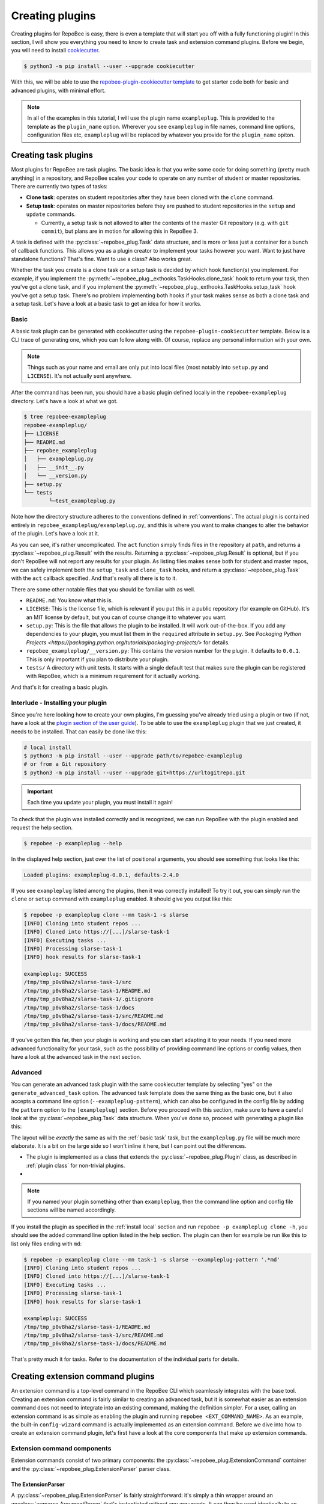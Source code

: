 .. _creating plugins:

Creating plugins
****************

Creating plugins for RepoBee is easy, there is even a template that will start
you off with a fully functioning plugin! In this section, I will show you
everything you need to know to create task and extension command plugins. Before
we begin, you will need to install `cookiecutter
<https://github.com/cookiecutter/cookiecutter>`_.

.. code-block:: bash

    $ python3 -m pip install --user --upgrade cookiecutter

With this, we will be able to use the `repobee-plugin-cookiecutter template
<https://github.com/repobee/repobee-plugin-cookiecutter>`_ to get starter code
both for basic and advanced plugins, with minimal effort.

.. note::

    In all of the examples in this tutorial, I will use the plugin name
    ``exampleplug``. This is provided to the template as the ``plugin_name``
    option. Wherever you see ``exampleplug`` in file names, command line
    options, configuration files etc, ``exampleplug`` will be replaced by
    whatever you provide for the ``plugin_name`` opiton.

Creating task plugins
=====================
Most plugins for RepoBee are task plugins. The basic idea is that you write some
code for doing something (pretty much anything) in a repository, and RepoBee
scales your code to operate on any number of student or master repositories.
There are currently two types of tasks:

* **Clone task**: operates on student repositories after they have been
  cloned with the ``clone`` command.

* **Setup task**: operates on master repositories before they are pushed to
  student repositories in the ``setup`` and ``update`` commands.

  - Currently, a setup task is not allowed to alter the contents of the master
    Git repository (e.g. with ``git commit``), but plans are in motion for
    allowing this in RepoBee 3.

A task is defined with the :py:class:`~repobee_plug.Task` data structure, and is
more or less just a container for a bunch of callback functions. This allows you
as a plugin creator to implement your tasks however you want. Want to just have
standalone functions? That's fine. Want to use a class? Also works great.

Whether the task you create is a clone task or a setup task is decided by which
hook function(s) you implement. For example, if you implement the
:py:meth:`~repobee_plug._exthooks.TaskHooks.clone_task` hook to return your
task, then you've got a clone task, and if you implement the
:py:meth:`~repobee_plug._exthooks.TaskHooks.setup_task` hook you've got a setup
task. There's no problem implementing both hooks if your task makes sense as
both a clone task and a setup task. Let's have a look at a basic task to get an
idea for how it works.

.. _basic task:

Basic
-----
A basic task plugin can be generated with cookiecutter using the
``repobee-plugin-cookiecutter`` template. Below is a CLI trace of generating
one, which you can follow along with. Of course, replace any personal
information with your own.

.. note::

    Things such as your name and email are only put into local files (most
    notably into ``setup.py`` and ``LICENSE``). It's not actually sent anywhere.

.. code-block:: bash
    :caption: Generating a basic task plugin

    $ python3 -m cookiecutter gh:repobee/repobee-plugin-cookiecutter
    author []: Simon Larsén
    email []: slarse@slar.se
    github_username []: slarse
    plugin_name []: exampleplug
    short_description []: An example task plugin
    Select generate_basic_task:
    1 - no
    2 - yes
    Choose from 1, 2 (1, 2) [1]: 2
    Select generate_advanced_task:
    1 - no
    2 - yes
    Choose from 1, 2 (1, 2) [1]:
    $ ls
    repobee-exampleplug

After the command has been run, you should have a basic plugin defined locally
in the ``repobee-exampleplug`` directory. Let's have a look at what we got.

.. code-block:: bash

    $ tree repobee-exampleplug
    repobee-exampleplug/
    ├── LICENSE
    ├── README.md
    ├── repobee_exampleplug
    │   ├── exampleplug.py
    │   ├── __init__.py
    │   └── __version.py
    ├── setup.py
    └── tests
            └─test_exampleplug.py

Note how the directory structure adheres to the conventions defined in
:ref:`conventions`. The actual plugin is contained entirely in
``repobee_exampleplug/exampleplug.py``, and this is where you want to make
changes to alter the behavior of the plugin. Let's have a look at it.

.. code-block:: python
    :caption: exampleplug.py (note that docstrings have been removed for brevity)

    import pathlib
    import os

    import repobee_plug as plug

    PLUGIN_NAME = "exampleplug"

    def act(path: pathlib.Path, api: plug.API):
        filepaths = [
            str(p) for p in path.resolve().rglob("*") if ".git" not in str(p).split(os.sep)
        ]
        output = os.linesep.join(filepaths)
        return plug.Result(name=PLUGIN_NAME, status=plug.Status.SUCCESS, msg=output)


    @plug.repobee_hook
    def clone_task() -> plug.Task:
        return plug.Task(act=act)


    @plug.repobee_hook
    def setup_task() -> plug.Task:
        return plug.Task(act=act)

As you can see, it's rather uncomplicated. The ``act`` function simply finds
files in the repository at ``path``, and returns a
:py:class:`~repobee_plug.Result` with the results. Returning a
:py:class:`~repobee_plug.Result` is optional, but if you don't RepoBee will
not report any results for your plugin. As listing files makes sense both for
student and master repos, we can safely implement both the ``setup_task`` and
``clone_task`` hooks, and return a :py:class:`~repobee_plug.Task` with the
``act`` callback specified. And that's really all there is to to it.

There are some other notable files that you should be familiar with as well.

* ``README.md``: You know what this is.
* ``LICENSE``: This is the license file, which is relevant if you put this in a
  public repository (for example on GitHub). It's an MIT license by default, but
  you can of course change it to whatever you want.
* ``setup.py``: This is the file that allows the plugin to be installed. It will
  work out-of-the-box. If you add any dependencies to your plugin, you must list
  them in the ``required`` attribute in ``setup.py``. See `Packaging Python
  Projects <https://packaging.python.org/tutorials/packaging-projects/>` for
  details.
* ``repobee_exampleplug/__version.py``: This contains the version number for the
  plugin. It defaults to ``0.0.1``. This is only important if you plan to
  distribute your plugin.
* ``tests/`` A directory with unit tests. It starts with a single default test
  that makes sure the plugin can be registered with RepoBee, which is a minimum
  requirement for it actually working.

And that's it for creating a basic plugin.

.. _install local:

Interlude - Installing your plugin
----------------------------------

Since you're here looking how to create your own plugins, I'm guessing you've
already tried using a plugin or two (if not, have a look at the `plugin section
of the user guide <https://repobee.readthedocs.io/en/stable/plugins.html>`_). To
be able to use the ``exampleplug`` plugin that we just created, it needs to be
installed. That can easily be done like this:

.. code-block:: bash

    # local install
    $ python3 -m pip install --user --upgrade path/to/repobee-exampleplug
    # or from a Git repository
    $ python3 -m pip install --user --upgrade git+https://urltogitrepo.git

.. important::

    Each time you update your plugin, you must install it again!


To check that the plugin was installed correctly and is recognized, we can run
RepoBee with the plugin enabled and request the help section.

.. code-block:: bash

    $ repobee -p exampleplug --help

In the displayed help section, just over the list of positional arguments, you
should see something that looks like this:

.. code-block:: bash

    Loaded plugins: exampleplug-0.0.1, defaults-2.4.0

If you see ``exampleplug`` listed among the plugins, then it was correctly
installed! To try it out, you can simply run the ``clone`` or ``setup`` command
with ``exampleplug`` enabled. It should give you output like this:

.. code-block:: bash

    $ repobee -p exampleplug clone --mn task-1 -s slarse
    [INFO] Cloning into student repos ...
    [INFO] Cloned into https://[...]/slarse-task-1
    [INFO] Executing tasks ...
    [INFO] Processing slarse-task-1
    [INFO] hook results for slarse-task-1

    exampleplug: SUCCESS
    /tmp/tmp_p0v8ha2/slarse-task-1/src
    /tmp/tmp_p0v8ha2/slarse-task-1/README.md
    /tmp/tmp_p0v8ha2/slarse-task-1/.gitignore
    /tmp/tmp_p0v8ha2/slarse-task-1/docs
    /tmp/tmp_p0v8ha2/slarse-task-1/src/README.md
    /tmp/tmp_p0v8ha2/slarse-task-1/docs/README.md

If you've gotten this far, then your plugin is working and you can start
adapting it to your needs. If you need more advanced functionality for your
task, such as the possibility of providing command line options or config
values, then have a look at the advanced task in the next section.

Advanced
--------

You can generate an advanced task plugin with the same cookiecutter template by
selecting "yes" on the ``generate_advanced_task`` option. The advanced task
template does the same thing as the basic one, but it also accepts a command
line option (``--exampleplug-pattern``), which can also be configured in the
config file by adding the ``pattern`` option to the ``[exampleplug]`` section.
Before you proceed with this section, make sure to have a careful look at the
:py:class:`~repobee_plug.Task` data structure. When you've done so, proceed
with generating a plugin like this:

.. code-block:: bash
    :caption: Generating an advanced task plugin

    $ python3 -m cookiecutter gh:repobee/repobee-plugin-cookiecutter
    author []: Simon Larsén
    email []: slarse@slar.se
    github_username []: slarse
    plugin_name []: exampleplug
    short_description []: An example task plugin
    Select generate_basic_task:
    1 - no
    2 - yes
    Choose from 1, 2 (1, 2) [1]:
    Select generate_advanced_task:
    1 - no
    2 - yes
    Choose from 1, 2 (1, 2) [1]: 2
    $ ls
    repobee-exampleplug

The layout will be *exactly* the same as with the :ref:`basic task` task, but
the ``exampleplug.py`` file will be much more elaborate. It is a bit on the
large side so I won't inline it here, but I can point out the differences.

* The plugin is implemented as a class that extends the
  :py:class:`~repobee_plug.Plugin` class, as described in :ref:`plugin class`
  for non-trivial plugins.
*

.. note::

    If you named your plugin something other than ``exampleplug``, then the
    command line option and config file sections will be named accordingly.

If you install the plugin as specified in the :ref:`install local` section and
run ``repobee -p exampleplug clone -h``, you should see the added command line
option listed in the help section. The plugin can then for example be run like
this to list only files ending with ``md``:


.. code-block:: bash

    $ repobee -p exampleplug clone --mn task-1 -s slarse --exampleplug-pattern '.*md'
    [INFO] Cloning into student repos ...
    [INFO] Cloned into https://[...]/slarse-task-1
    [INFO] Executing tasks ...
    [INFO] Processing slarse-task-1
    [INFO] hook results for slarse-task-1

    exampleplug: SUCCESS
    /tmp/tmp_p0v8ha2/slarse-task-1/README.md
    /tmp/tmp_p0v8ha2/slarse-task-1/src/README.md
    /tmp/tmp_p0v8ha2/slarse-task-1/docs/README.md

That's pretty much it for tasks. Refer to the documentation of the individual
parts for details.

Creating extension command plugins
==================================
An extension command is a top-level command in the RepoBee CLI which seamlessly
integrates with the base tool. Creating an extension command is fairly similar
to creating an advanced task, but it is somewhat easier as an extension
command does not need to integrate into an existing command, making the
definition simpler. For a user, calling an extension command is as simple as
enabling the plugin and running ``repobee <EXT_COMMAND_NAME>``. As an example,
the built-in ``config-wizard`` command is actually implemented as an extension
command. Before we dive into how to create an extension command plugin, let's
first have a look at the core components that make up extension commands.

Extension command components
----------------------------
Extension commands consist of two primary components: the
:py:class:`~repobee_plug.ExtensionCommand` container and the
:py:class:`~repobee_plug.ExtensionParser` parser class.

The ExtensionParser
+++++++++++++++++++
A :py:class:`~repobee_plug.ExtensionParser` is fairly straightforward: it's
simply a thin wrapper around an :py:class:`argparse.ArgumentParser` that's
instantiated without any arguments. It can then be used identically to an
:py:class:`argparse.ArgumentParser`.

.. code-block:: python
    :caption: Example usage of an ExtensionParser

    import repobee_plug as plug

    parser = plug.ExtensionParser()
    parser.add_argument(
        "-n",
        "--name",
        help="Your name.",
        required=True,
        type=str,
    )
    parser.add_argument(
        "-a",
        "--age",
        help="Your age.",
        type=int,
    )

The :py:class:`~repobee_plug.ExtensionParser` is then added to an extension
command, which we'll have a look at next.

The ExtensionCommand
++++++++++++++++++++
:py:class:`~repobee_plug.ExtensionCommand` defines an extension command in much
the same way as a :py:class:`~repobee_plug.Task` defines a task. Most of its
properties are self-explanatory, but the ``callback``, ``requires_api`` and
``requires_base_parsers`` deserve a closer look.

First of all, ``requires_base_parsers`` is an interesting feature which allows
an extension command to request parser components from RepoBee's core parser.
The currently available parsers are defined in the
:py:class:`~repobee_plug.BaseParser` enum. As an example, if you provide
``requires_base_parsers=[plug.BaseParser.STUDENTS]``, the
``--students`` and ``--students-file`` options are added to the extension
parser. Not only does this add options to your parser, but they are processed
automatically as well. In the case of the students parser, RepoBee will
automatically check the configuration file for the ``students_file`` option, and
also parse the raw CLI input into a list of :py:class:`~repobee_plug.Team`
tuples for you. In essence, the parsers you can request to have added are parsed
and processed automatically by RepoBee in such a way that your extension command
can provide the same experience as RepoBee's core commands, without having to do
any work. This is only semi-well documented at the moment, but it's easy enough
to simply try passing different base parsers to the ``requires_base_parsers``.

The ``callback`` should be a function that accepts the parsed arguments from the
extension command's parser, as well as an :py:class:`~repobee_plug.API`
instance. Again, if the command requires any base parsers, the arguments from
these will be both parsed and processed. The ``api`` argument is only passed a
meaningful value if ``requires_api=True``, otherwise ``None`` is passed.

Basic
-----
Of course, the `repobee-plugin-cookiecutter template
<https://github.com/repobee/repobee-plugin-cookiecutter>`_ has starter code for
extension commands. There's a basic and an advanced template, and we'll start
with the basic one.


.. code-block:: bash
    :caption: Generating a basic extension command plugin

    $ python3 -m cookiecutter gh:repobee/repobee-plugin-cookiecutter
    author []: Simon Larsén
    email []: slarse@slar.se
    github_username []: slarse
    plugin_name []: exampleplug
    short_description []: An example task plugin
    Select generate_basic_task:
    1 - no
    2 - yes
    Choose from 1, 2 (1, 2) [1]:
    Select generate_advanced_task:
    1 - no
    2 - yes
    Choose from 1, 2 (1, 2) [1]:
    Select generate_basic_extension_command:
    1 - no
    2 - yes
    Choose from 1, 2 [1]: 2
    Select generate_advanced_extension_command:
    1 - no
    2 - yes
    Choose from 1, 2 [1]:
    $ ls
    repobee-exampleplug

It will again generate the same directory structure as for tasks, but the plugin
will look something like this instead:

.. code-block:: bash
    :caption: exampleplug.py

    import argparse
    import configparser
    from typing import List, Mapping, Optional

    import repobee_plug as plug

    PLUGIN_NAME = "exampleplug"

    def callback(
        args: argparse.Namespace, api: Optional[plug.API]
    ) -> Optional[Mapping[str, List[plug.Result]]]:
        # do whatever you want to do!
        return {
            PLUGIN_NAME: [plug.Result(
                name=PLUGIN_NAME, status=plug.Status.SUCCESS, msg="Hello, world!"
            )]
        }

    @plug.repobee_hook
    def create_extension_command() -> plug.ExtensionCommand:
        """Create an extension command with no arguments.

        Returns:
            The extension command to add to the RepoBee CLI.
        """
        return plug.ExtensionCommand(
            parser=plug.ExtensionParser(), # empty parser
            name="example-command",
            help="An example command.",
            description="An example extension command.",
            callback=callback,
        )

This extension command does nothing, it simply reports some results to RepoBee
with the :py:class:`repobee_plug.Result` data structure. Installing this (see
:ref:`install local`) and enabling it (again with ``-p exampleplug``) will add
the ``example-command`` command to your RepoBee CLI.

.. code-block:: bash

	$ repobee -p exampleplug example-command
	[INFO] hook results for exampleplug

	exampleplug: SUCCESS
	Hello, world!

Not very interesting, but it gives you a base to start on to do very simple
extension commands. To also add command line options, configuration file parsing
and the like, see the advanced extension.


Advanced
--------
To generate the advanced extension command, simply select it when running the
template generation.

.. code-block:: bash
    :caption: Generating an advanced extension command plugin

    $ python3 -m cookiecutter gh:repobee/repobee-plugin-cookiecutter
    author []: Simon Larsén
    email []: slarse@slar.se
    github_username []: slarse
    plugin_name []: exampleplug
    short_description []: An example task plugin
    Select generate_basic_task:
    1 - no
    2 - yes
    Choose from 1, 2 (1, 2) [1]:
    Select generate_advanced_task:
    1 - no
    2 - yes
    Choose from 1, 2 (1, 2) [1]:
    Select generate_basic_extension_command:
    1 - no
    2 - yes
    Choose from 1, 2 [1]:
    Select generate_advanced_extension_command:
    1 - no
    2 - yes
    Choose from 1, 2 [1]: 2
    $ ls
    repobee-exampleplug

Again, it will have the exact same directory structure as all the other plugins
that we've generated, and all differences are contained in ``exampleplug.py``.
This extension command adds options, uses the configuration file and has
internal state. It is much too large to include here, but I recommend that you
simply read the source code and try to figure out how it works. Given the time,
I will add more elaborate instructions here, but right now this is as far as I
can take it.

